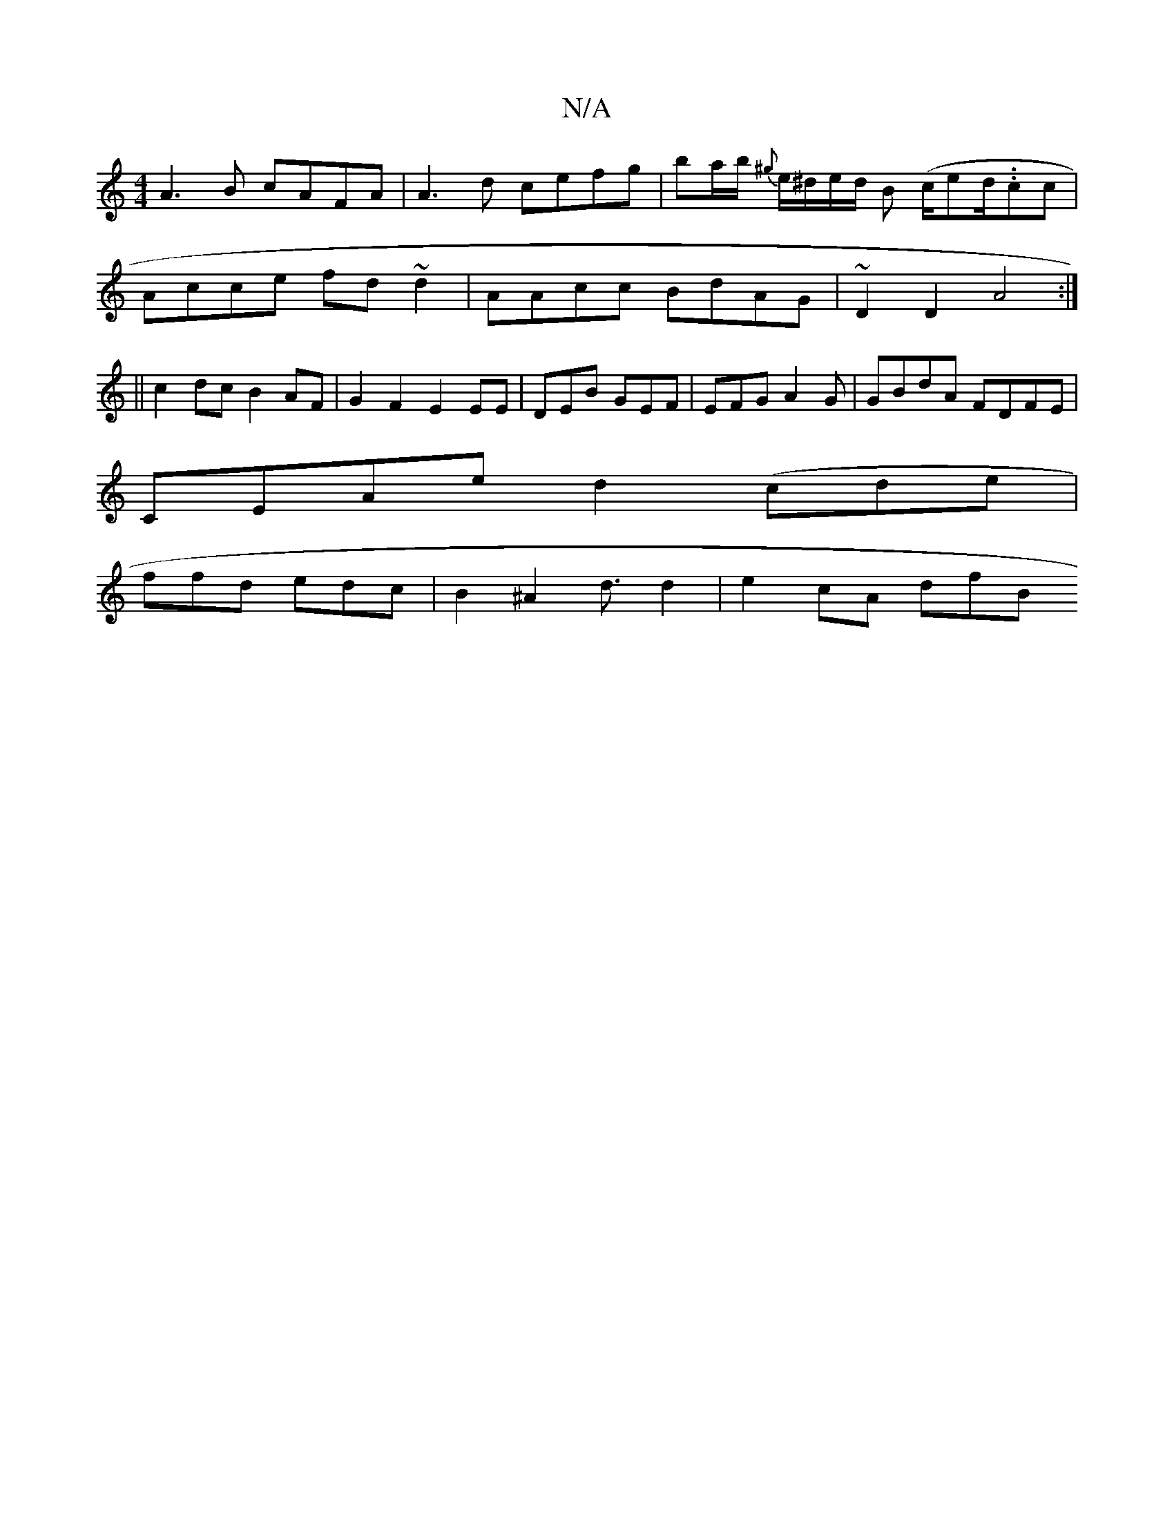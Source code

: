 X:1
T:N/A
M:4/4
R:N/A
K:Cmajor
A3B cAFA|A3d cefg| ba/b/ {^g}e/^d/e/d/ B (c/ed/.}.cc |
Acce fd~d2|AAcc BdAG | ~D2 D2 A4:|
||
c2 dc B2 AF | G2 F2 E2 EE|DEB GEF | EFG A2G | GBdA FDFE |
CEAe d2 (cde |
ffd edc | B2^A2d3/2 d2 | e2 cA dfB